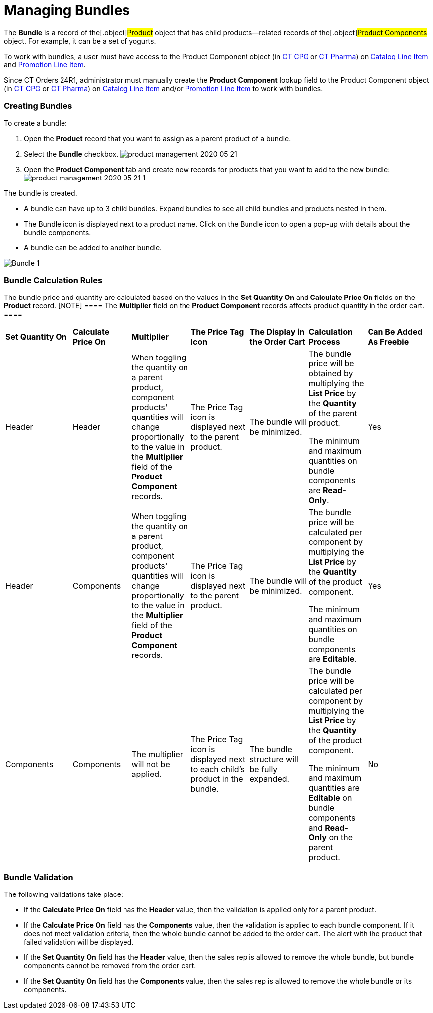 = Managing Bundles

The *Bundle* is a record of the[.object]#Product# object that
has child products—related records of the[.object]#Product
Components# object. For example, it can be a set of yogurts.

To work with bundles, a user must have access to
the [.object]#Product Component# object
(in https://help.customertimes.com/smart/project-ct-cpg/product-component-field-reference[CT
CPG] or https://help.customertimes.com/smart/project-ct-pharma/product-component-field-reference[CT
Pharma]) on xref:catalog-line-item-field-reference[Catalog Line
Item] and xref:promotion-line-item-field-reference[Promotion Line
Item].

Since CT Orders 24R1, administrator must manually create the *Product
Component* lookup field to the [.object]#Product
Component# object
(in https://help.customertimes.com/smart/project-ct-cpg/product-component-field-reference[CT
CPG] or https://help.customertimes.com/smart/project-ct-pharma/product-component-field-reference[CT
Pharma]) on xref:catalog-line-item-field-reference[Catalog Line
Item] and/or xref:promotion-line-item-field-reference[Promotion
Line Item] to work with bundles.

[[h2_1919554340]]
=== Creating Bundles

To create a bundle:

. Open the *Product* record that you want to assign as a parent product
of a bundle.
. Select the *Bundle* checkbox.
image:product-management-2020-05-21.png[]
. Open the *Product Component* tab and create new records for products
that you want to add to the new bundle:
image:product-management-2020-05-21-1.png[]

The bundle is created.

* A bundle can have up to 3 child bundles. Expand bundles to see all
child bundles and products nested in them.
* The Bundle icon is displayed next to a product name. Click on the
Bundle icon to open a pop-up with details about the bundle components.
* A bundle can be added to another bundle.

image:Bundle_1.png[]

[[h2__1169899360]]
=== Bundle Calculation Rules

The bundle price and quantity are calculated based on the values in the
*Set Quantity On* and *Calculate Price On* fields on the *Product*
record.
[NOTE] ==== The *Multiplier* field on the *Product Component*
records affects product quantity in the order cart. ====

[width="99%",cols="^16%,^14%,^14%,^14%,^14%,^14%,^14%",]
|===
|*Set Quantity On* |*Calculate Price On* |*Multiplier* |*The Price
Tag Icon* |*The Display in the Order Cart* |*Calculation Process*
|*Can Be Added As Freebie*

|Header |Header |When toggling the quantity on a parent product,
component products' quantities will change proportionally to the value
in the *Multiplier* field of the *Product Component* records. |The
Price Tag icon is displayed next to the parent product. |The bundle will
be minimized. a|
The bundle price will be obtained by multiplying the *List Price* by the
*Quantity* of the parent product.



The minimum and maximum quantities on bundle components are *Read-Only*.

|Yes

|Header |Components |When toggling the quantity on a parent product,
component products' quantities will change proportionally to the value
in the *Multiplier* field of the *Product Component* records. |The Price
Tag icon is displayed next to the parent product. |The bundle will be
minimized. a|
The bundle price will be calculated per component by multiplying the
*List Price* by the *Quantity* of the product component.



The minimum and maximum quantities on bundle components are *Editable*.

|Yes

|Components |Components |The multiplier will not be applied. |The
Price Tag icon is displayed next to each child's product in the bundle.
|The bundle structure will be fully expanded. a|
The bundle price will be calculated per component by multiplying the
*List Price* by the *Quantity* of the product component.



The minimum and maximum quantities are *Editable* on bundle components
and *Read-Only* on the parent product.

|No
|===

[[h2__1846399569]]
=== Bundle Validation

The following validations take place:

* If the *Calculate Price On* field has the *Header* value, then the
validation is applied only for a parent product.
* If the *Calculate Price On* field has the *Components* value, then the
validation is applied to each bundle component. If it does not meet
validation criteria, then the whole bundle cannot be added to the order
cart. The alert with the product that failed validation will be
displayed.
* If the *Set Quantity On* field has the *Header* value, then the sales
rep is allowed to remove the whole bundle, but bundle components cannot
be removed from the order cart.
* If the *Set Quantity On* field has the *Components* value, then the
sales rep is allowed to remove the whole bundle or its components.
